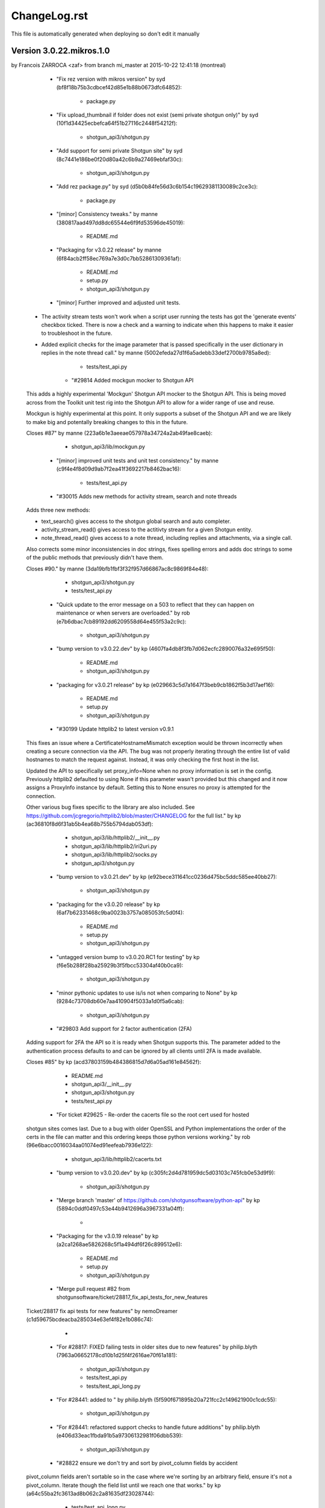 ================================================================================
ChangeLog.rst
================================================================================

This file is automatically generated when deploying so don't edit it manually



Version 3.0.22.mikros.1.0
=========================
by Francois ZARROCA <zaf> from branch mi_master at 2015-10-22 12:41:18 (montreal)

        - "Fix rez version with mikros version" by syd (bf8f18b75b3cdbcef42d85e1b88b0673dfc64852):

            - package.py

        - "Fix upload_thumbnail if folder does not exist (semi private shotgun only)" by syd (10f1d34425ecbefca64f51b27116c2448f54212f):

            - shotgun_api3/shotgun.py

        - "Add support for semi private Shotgun site" by syd (8c7441e186be0f20d80a42c6b9a27469ebfaf30c):

            - shotgun_api3/shotgun.py

        - "Add rez package.py" by syd (d5b0b84fe56d3c6b154c19629381130089c2ce3c):

            - package.py

        - "[minor] Consistency tweaks." by manne (380817aad497dd8dc65544e6f9fd53596de45019):

            - README.md

        - "Packaging for v3.0.22 release" by manne (6f84acb2ff58ec769a7e3d0c7bb52861309361af):

            - README.md
            - setup.py
            - shotgun_api3/shotgun.py

        - "[minor] Further improved and adjusted unit tests.
    
    - The activity stream tests won't work when a script user running
      the tests has got the 'generate events' checkbox ticked. There is
      now a check and a warning to indicate when this happens to make it
      easier to troubleshoot in the future.
    - Added explicit checks for the image parameter that is passed
      specifically in the user dictionary in replies in the note thread
      call." by manne (5002efeda27d1f6a5adebb33def2700b9785a8ed):

            - tests/test_api.py

        - "#29814 Added mockgun mocker to Shotgun API
    
    This adds a highly experimental 'Mockgun' Shotgun API mocker to the
    Shotgun API. This is being moved across from the Toolkit unit test rig
    into the Shotgun API to allow for a wider range of use and reuse.
    
    Mockgun is highly experimental at this point. It only supports a subset
    of the Shotgun API and we are likely to make big and potentally breaking
    changes to this in the future.
    
    Closes #87" by manne (223a6b1e3aeeae057978a34724a2ab49fae8caeb):

            - shotgun_api3/lib/mockgun.py

        - "[minor] improved unit tests and unit test consistency." by manne (c9f4e4f8d09d9ab7f2ea41f3692217b8462bac16):

            - tests/test_api.py

        - "#30015 Adds new methods for activity stream, search and note threads
    
    Adds three new methods:
    
    - text_search() gives access to the shotgun global search
      and auto completer.
    - activity_stream_read() gives access to the actitivty stream
      for a given Shotgun entity.
    - note_thread_read() gives access to a note thread, including replies
      and attachments, via a single call.
    
    Also corrects some minor inconsistencies in doc strings, fixes spelling
    errors and adds doc strings to some of the public methods that
    previously didn't have them.
    
    Closes #90." by manne (3da19bfb1fbf3f32f957d66867ac8c9869f84e48):

            - shotgun_api3/shotgun.py
            - tests/test_api.py

        - "Quick update to the error message on a 503 to reflect that they can happen on maintenance or when servers are overloaded." by rob (e7b6dbac7cb89192dd6209558d64e455f53a2c9c):

            - shotgun_api3/shotgun.py

        - "bump version to v3.0.22.dev" by kp (4607fa4db8f3fb7d062ecfc2890076a32e695f50):

            - README.md
            - shotgun_api3/shotgun.py

        - "packaging for v3.0.21 release" by kp (e029663c5d7a1647f3beb9cb1862f5b3d17aef16):

            - README.md
            - setup.py
            - shotgun_api3/shotgun.py

        - "#30199 Update httplib2 to latest version v0.9.1
    This fixes an issue where a CertificateHostnameMismatch exception would be thrown incorrectly when creating a secure connection via the API. The bug was not properly iterating through the entire list of valid hostnames to match the request against. Instead, it was only checking the first host in the list.
    
    Updated the API to specifically set proxy_info=None when no proxy information is set in the config. Previously httplib2 defaulted to using None if this parameter wasn't provided but this changed and it now assigns a ProxyInfo instance by default. Setting this to None ensures no proxy is attempted for the connection.
    
    Other various bug fixes specific to the library are also included. See https://github.com/jcgregorio/httplib2/blob/master/CHANGELOG for the full list." by kp (ac36810f8d6f31ab5b4ea68b755b5794dab053df):

            - shotgun_api3/lib/httplib2/__init__.py
            - shotgun_api3/lib/httplib2/iri2uri.py
            - shotgun_api3/lib/httplib2/socks.py
            - shotgun_api3/shotgun.py

        - "bump version to v3.0.21.dev" by kp (e92bece311641cc0236d475bc5ddc585ee40bb27):

            - shotgun_api3/shotgun.py

        - "packaging for the v3.0.20 release" by kp (6af7b62331468c9ba0023b3757a085053fc5d0f4):

            - README.md
            - setup.py
            - shotgun_api3/shotgun.py

        - "untagged version bump to v3.0.20.RC1 for testing" by kp (f6e5b288f28ba25929b3f5fbcc53304af40b0ca9):

            - shotgun_api3/shotgun.py

        - "minor pythonic updates to use is/is not when comparing to None" by kp (9284c73708db60e7aa410904f5033a1d0f5a6cab):

            - shotgun_api3/shotgun.py

        - "#29803 Add support for 2 factor authentication (2FA)
    Adding support for 2FA the API so it is ready when Shotgun supports this. The  parameter added to the authentication process defaults to  and can be ignored by all clients until 2FA is made available.
    
    Closes #85" by kp (acd37803159b484386815d7d6a05ad161e84562f):

            - README.md
            - shotgun_api3/__init__.py
            - shotgun_api3/shotgun.py
            - tests/test_api.py

        - "For ticket #29625 - Re-order the cacerts file so the root cert used for hosted
    shotgun sites comes last.  Due to a bug with older OpenSSL and Python
    implementations the order of the certs in the file can matter and this ordering
    keeps those python versions working." by rob (96e6bacc0016034aa01074ed91eefeab7936e122):

            - shotgun_api3/lib/httplib2/cacerts.txt

        - "bump version to v3.0.20.dev" by kp (c305fc2d4d781959dc5d03103c745fcb0e53d9f9):

            - shotgun_api3/shotgun.py

        - "Merge branch 'master' of https://github.com/shotgunsoftware/python-api" by kp (5894c0ddf0497c53e44b9412696a3967331a04ff):

            - 

        - "Packaging for the v3.0.19 release" by kp (a2ca1268ae5826268c5f1a494df6f26c899512e6):

            - README.md
            - setup.py
            - shotgun_api3/shotgun.py

        - "Merge pull request #82 from shotgunsoftware/ticket/28817_fix_api_tests_for_new_features
    
    Ticket/28817 fix api tests for new features" by nemoDreamer (c1d59675bcdeacba285034e63ef4f82e1b086c74):

            - 

        - "For #28817: FIXED failing tests in older sites due to new features" by philip.blyth (7963a06652178cd10b1d25f4f2616ae70f61a181):

            - shotgun_api3/shotgun.py
            - tests/test_api.py
            - tests/test_api_long.py

        - "For #28441: added  to " by philip.blyth (5f590f671895b20a721fcc2c149621900c1cdc55):

            - shotgun_api3/shotgun.py

        - "For #28441: refactored support checks to handle future additions" by philip.blyth (e406d33eac1fbda91b5a97306132981f06dbb539):

            - shotgun_api3/shotgun.py

        - "#28822 ensure we don't try and sort by pivot_column fields by accident
    
    pivot_column fields aren't sortable so in the case where we're sorting by an arbitrary field, ensure it's not a pivot_column. Iterate though the field list until we reach one that works." by kp (a64c55ba2fc3613ad8b062c2a81635df23028744):

            - tests/test_api_long.py

        - "[minor] Fixes broken unit tests." by manne (d6d3943c59c3d92e8750e10240f3ed35aec9b643):

            - tests/test_api_long.py

        - "For #27860, added server version checks." by manne (c7a3ae797f5d950d792ff2dc1cea491719c4710e):

            - shotgun_api3/shotgun.py
            - tests/test_api_long.py

        - "#28697 Add environment variable for specifying location of certs file
    Adds a check for the  environment variable for the location of the certificates file to use when validating SSL connections. Allows studios to use their own certificate store automatically without having to instantiate the Shotgun API instance with this parameter explicitly. This is especially useful when using distributed applications like SG Toolkit with a server that has an internal or corporate CA signed certificate.
    
    Also updated certificates to the latest list published by Mozilla." by kp (f632d0092a8fc1626cc1d2c4778909e575ae8606):

            - shotgun_api3/lib/httplib2/cacerts.txt
            - shotgun_api3/shotgun.py

        - "For #28109, added server version checks." by manne (79fa3dfe85766413eb2f1bca9d4dd0daff60427f):

            - shotgun_api3/shotgun.py

        - "For #28019, support for session based execution and some minor tweaks.
    
    A collection of security related changes, mostly from #77. Here's a
    summary of the changes:
    
    - Ability to create a sg api from a session token. This allows a user
      to instantiate a shotgun API given a session token produced by the
      sg.get_session_token() method.
    - Added a sg.get_session_token() method to generate session tokens.
    - Added a new AuthenticationFault exception type (deriving from Fault
      and backwards compatible) to indicate when a connection fails due to
      authentication.
    - In the interest of API symmetry, added sg.config.raw_http_proxy
      which contains the same raw proxy string that is passed into
      the API constructor. This is handy if you need to create an sg API
      instance based on an existing instance, and want to make sure that
      the same proxy settings are used.
    - To make it easy to set up your own httplib2 based connection
      to Shotgun (sometimes useful), added an sg.config.proxy_handler
      which represents the proxy handler that is used by Shotgun when it
      connects via httplib2.
    
    Closes #81." by manne (e5387f38cf14ec3c0253b8422d0db33fc235ba69):

            - shotgun_api3/__init__.py
            - shotgun_api3/shotgun.py
            - tests/base.py
            - tests/test_api.py

        - "Bump to 3.0.19.dev" by francois.jacques (7c5625bddaf63b927b0a278c0fde67be2427f25d):

            - shotgun_api3/shotgun.py

        - "Merge pull request #76 from shotgunsoftware/27860_project_customization
    
    Adds per-project visibility querying on schema methods" by francois.jacques (278360fe9307b0848795ced5e472b8f8b7e1c34b):

            - 

        - "Adjusted release date, bumped version." by francois.jacques (3a06ab70d4cd041548edfff8ccd58a7a2166c972):

            - README.md
            - shotgun_api3/shotgun.py

        - "Test that visible is not in the reported keys" by francois.jacques (b4615c53f631fd47ee5e23c4dd7f11d7aa25f183):

            - tests/test_api_long.py

        - "Fixed indenting" by francois.jacques (0dfb672600c21363c30ea5839e8bc398af2db191):

            - shotgun_api3/shotgun.py

        - "Added doctring for the project_entity parameter" by francois.jacques (b372e1716aab9ddd3a891fa7e99e9f8fc0044052):

            - shotgun_api3/shotgun.py

        - "For #27860, update the python API to support project customization
    
        - updated schema_.*read methods for project argument
        - add new unit tests to validate querying per project
        - updated README
        - updated date in changelog" by francois.jacques (a1b0562d63c32d27f70c984db80ab80aca06855a):

            - README.md
            - setup.py
            - shotgun_api3/shotgun.py
            - tests/test_api_long.py

        - "Merge pull request #78 from shotgunsoftware/ticket/27732_delete_field_forever_fix_for_schema_field_create_test
    
    For #27732 Fix for the schema_field_create test." by colin (758d0c1402ded821586a579c6ff7580dc02feabe):

            - 

        - "For #27732 Fix for the schema_field_create test." by colin (c60ebd2335d3651166d8fd4946082d842e9861a0):

            - tests/test_api_long.py

        - "Update Copyright date
    
    Update Copyright date" by dan.allum (70c09ef44103d7283161186cfabbb7c3404c9c60):

            - shotgun_api3/shotgun.py

        - "bump version to v3.0.18.dev" by kp (ebb8f0bb6e970043e22b8240df3aee2834cfdda2):

            - shotgun_api3/shotgun.py


